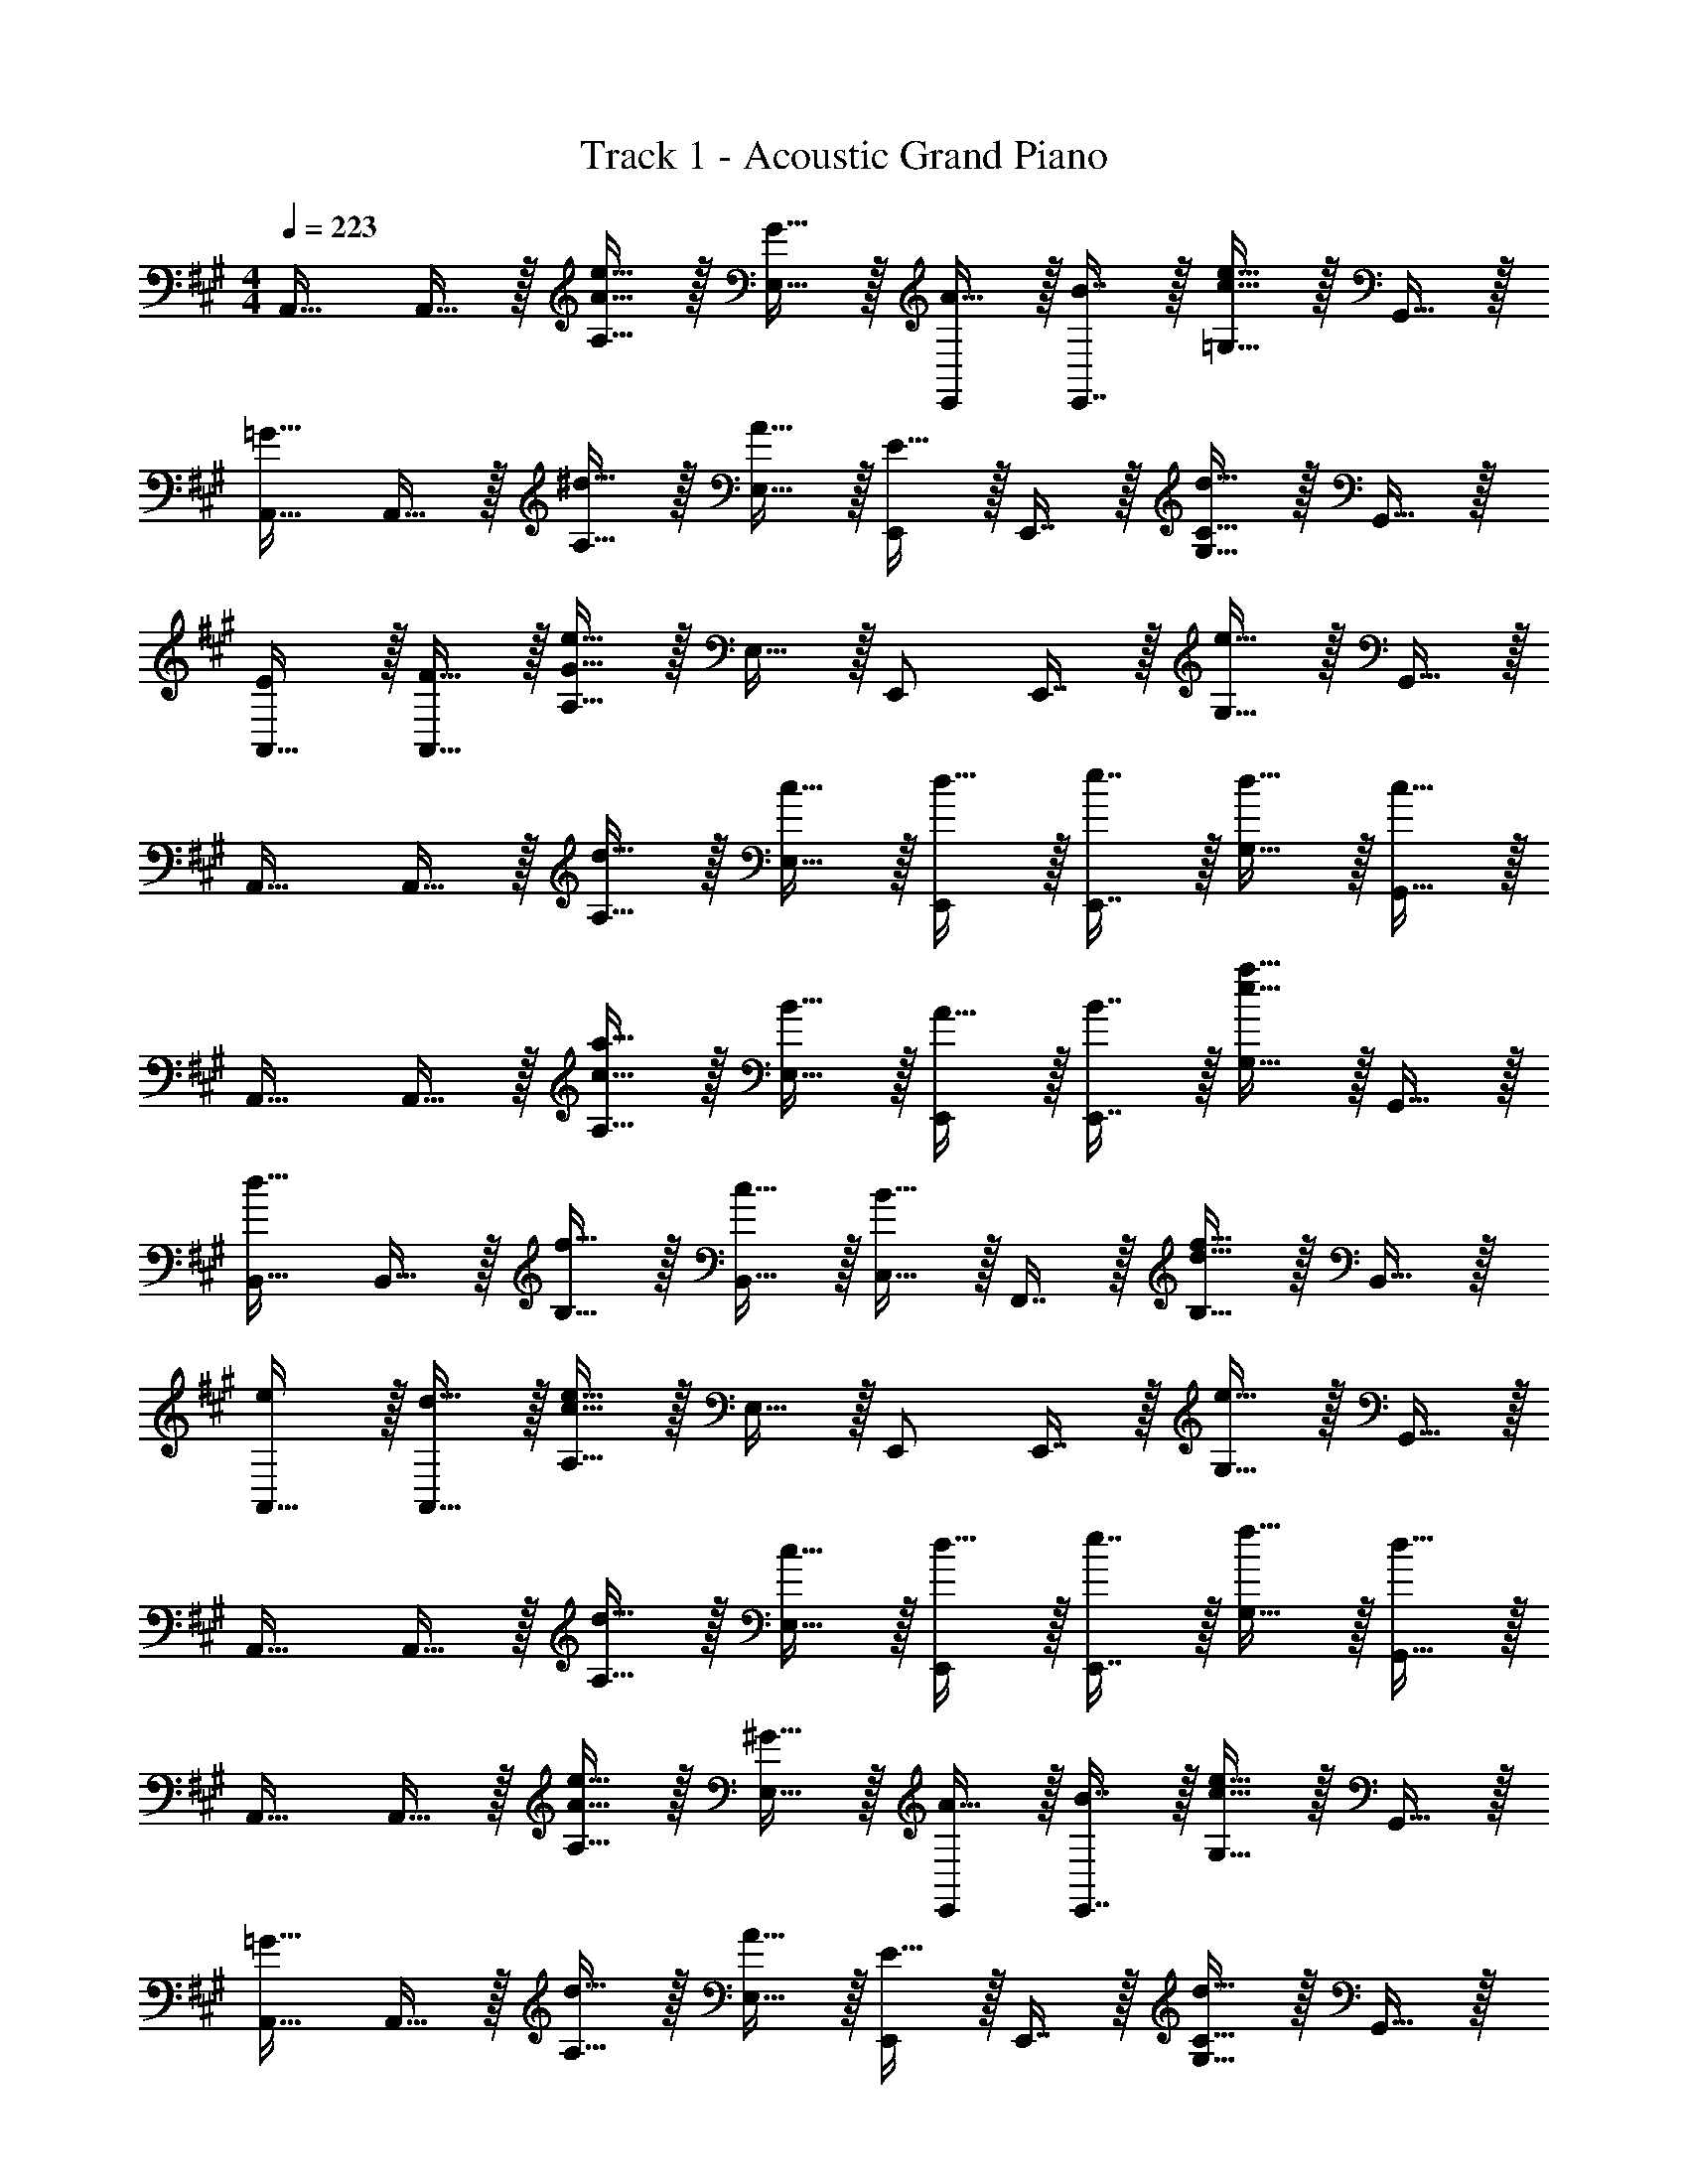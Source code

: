 X: 1
T: Track 1 - Acoustic Grand Piano
Z: ABC Generated by Starbound Composer v0.8.6
L: 1/4
M: 4/4
Q: 1/4=223
K: A
A,,17/32 A,,15/32 z/32 [e15/32A15/32A,15/32] z/32 [G15/32E,15/32] z/32 [A15/32E,,/] z/32 [B7/16E,,7/16] z/32 [e15/32c15/32=G,15/32] z/32 G,,15/32 z/32 
[A,,17/32=G49/32] A,,15/32 z/32 [^d15/32A,15/32] z/32 [A15/32E,15/32] z/32 [E15/32E,,/] z/32 E,,7/16 z/32 [d15/32C15/32G,15/32] z/32 G,,15/32 z/32 
[E/A,,17/32] z/32 [F15/32A,,15/32] z/32 [e15/32A,15/32G95/32] z/32 E,15/32 z/32 E,,/ E,,7/16 z/32 [e15/32G,15/32] z/32 G,,15/32 z/32 
A,,17/32 A,,15/32 z/32 [d15/32A,15/32] z/32 [c15/32E,15/32] z/32 [d15/32E,,/] z/32 [e7/16E,,7/16] z/32 [d15/32G,15/32] z/32 [c15/32G,,15/32] z/32 
A,,17/32 A,,15/32 z/32 [a15/32c15/32A,15/32] z/32 [B15/32E,15/32] z/32 [A15/32E,,/] z/32 [B7/16E,,7/16] z/32 [a15/32e15/32G,15/32] z/32 G,,15/32 z/32 
[B,,17/32d49/32] B,,15/32 z/32 [f15/32B,15/32] z/32 [c15/32B,,15/32] z/32 [B15/32C,15/32] z/32 F,,7/16 z/32 [f15/32d15/32B,15/32] z/32 B,,15/32 z/32 
[e/A,,17/32] z/32 [d15/32A,,15/32] z/32 [e15/32A,15/32c95/32] z/32 E,15/32 z/32 E,,/ E,,7/16 z/32 [e15/32G,15/32] z/32 G,,15/32 z/32 
A,,17/32 A,,15/32 z/32 [d15/32A,15/32] z/32 [c15/32E,15/32] z/32 [d15/32E,,/] z/32 [e7/16E,,7/16] z/32 [f15/32G,15/32] z/32 [d15/32G,,15/32] z/32 
A,,17/32 A,,15/32 z/32 [e15/32A15/32A,15/32] z/32 [^G15/32E,15/32] z/32 [A15/32E,,/] z/32 [B7/16E,,7/16] z/32 [e15/32c15/32G,15/32] z/32 G,,15/32 z/32 
[A,,17/32=G49/32] A,,15/32 z/32 [d15/32A,15/32] z/32 [A15/32E,15/32] z/32 [E15/32E,,/] z/32 E,,7/16 z/32 [d15/32C15/32G,15/32] z/32 G,,15/32 z/32 
[E/A,,17/32] z/32 [F15/32A,,15/32] z/32 [e15/32A,15/32G95/32] z/32 E,15/32 z/32 E,,/ E,,7/16 z/32 [e15/32G,15/32] z/32 G,,15/32 z/32 
A,,17/32 A,,15/32 z/32 [d15/32A,15/32] z/32 [c15/32E,15/32] z/32 [d15/32E,,/] z/32 [e7/16E,,7/16] z/32 [d15/32G,15/32] z/32 [c15/32G,,15/32] z/32 
A,,17/32 A,,15/32 z/32 [a15/32c15/32A,15/32] z/32 [B15/32E,15/32] z/32 [A15/32E,,/] z/32 [B7/16E,,7/16] z/32 [a15/32e15/32G,15/32] z/32 G,,15/32 z/32 
[B,,17/32d49/32] B,,15/32 z/32 [f15/32B,15/32] z/32 [c15/32B,,15/32] z/32 [B15/32C,15/32] z/32 F,,7/16 z/32 [f15/32G15/32B,15/32] z17/32 
[A/^D/] z/32 [G15/32C15/32] z/32 [A,15/32D] z17/32 d15/32 z3/ 
[^G/=D/] z/32 [F15/32^B,15/32] z/32 [^G,15/32D] z17/32 =d15/32 z3/ 
A,,17/32 A,,15/32 z/32 [e15/32A15/32A,15/32] z/32 [G15/32E,15/32] z/32 [A15/32E,,/] z/32 [B7/16E,,7/16] z/32 [e15/32c15/32=G,15/32] z/32 G,,15/32 z/32 
[A,,17/32=G49/32] A,,15/32 z/32 [^d15/32A,15/32] z/32 [A15/32E,15/32] z/32 [E15/32E,,/] z/32 E,,7/16 z/32 [d15/32C15/32G,15/32] z/32 G,,15/32 z/32 
[E/A,,17/32] z/32 [F15/32A,,15/32] z/32 [e15/32A,15/32G95/32] z/32 E,15/32 z/32 E,,/ E,,7/16 z/32 [e15/32G,15/32] z/32 G,,15/32 z/32 
A,,17/32 A,,15/32 z/32 [d15/32A,15/32] z/32 [c15/32E,15/32] z/32 [d15/32E,,/] z/32 [e7/16E,,7/16] z/32 [d15/32G,15/32] z/32 [c15/32G,,15/32] z/32 
A,,17/32 A,,15/32 z/32 [a15/32c15/32A,15/32] z/32 [B15/32E,15/32] z/32 [A15/32E,,/] z/32 [B7/16E,,7/16] z/32 [a15/32e15/32G,15/32] z/32 G,,15/32 z/32 
[B,,17/32d49/32] B,,15/32 z/32 [f15/32=B,15/32] z/32 [c15/32B,,15/32] z/32 [B15/32C,15/32] z/32 F,,7/16 z/32 [f15/32d15/32B,15/32] z/32 B,,15/32 z/32 
[e/A,,17/32] z/32 [d15/32A,,15/32] z/32 [e15/32A,15/32c95/32] z/32 E,15/32 z/32 E,,/ E,,7/16 z/32 [e15/32G,15/32] z/32 G,,15/32 z/32 
A,,17/32 A,,15/32 z/32 [d15/32A,15/32] z/32 [c15/32E,15/32] z/32 [d15/32E,,/] z/32 [e7/16E,,7/16] z/32 [f15/32G,15/32] z/32 [d15/32G,,15/32] z/32 
A,,17/32 A,,15/32 z/32 [e15/32A15/32A,15/32] z/32 [^G15/32E,15/32] z/32 [A15/32E,,/] z/32 [B7/16E,,7/16] z/32 [e15/32c15/32G,15/32] z/32 G,,15/32 z/32 
[A,,17/32=G49/32] A,,15/32 z/32 [d15/32A,15/32] z/32 [A15/32E,15/32] z/32 [E15/32E,,/] z/32 E,,7/16 z/32 [d15/32C15/32G,15/32] z/32 G,,15/32 z/32 
[E/A,,17/32] z/32 [F15/32A,,15/32] z/32 [e15/32A,15/32G95/32] z/32 E,15/32 z/32 E,,/ E,,7/16 z/32 [e15/32G,15/32] z/32 G,,15/32 z/32 
A,,17/32 A,,15/32 z/32 [d15/32A,15/32] z/32 [c15/32E,15/32] z/32 [d15/32E,,/] z/32 [e7/16E,,7/16] z/32 [d15/32G,15/32] z/32 [c15/32G,,15/32] z/32 
A,,17/32 A,,15/32 z/32 [a15/32c15/32A,15/32] z/32 [B15/32E,15/32] z/32 [A15/32E,,/] z/32 [B7/16E,,7/16] z/32 [a15/32e15/32G,15/32] z/32 G,,15/32 z/32 
[B,,17/32d49/32] B,,15/32 z/32 [f15/32B,15/32] z/32 [c15/32B,,15/32] z/32 [B15/32C,15/32] z/32 F,,7/16 z/32 [f15/32G15/32B,15/32] z17/32 
[A/^D/] z/32 [G15/32C15/32] z/32 [A,15/32D] z17/32 d15/32 z3/ 
[^G/=D/] z/32 [F15/32^B,15/32] z/32 [^G,15/32D] z17/32 =d15/32 z3/ 
[=G/C/] z/32 [^E15/32=B,15/32] z/32 [=G,15/32C] z17/32 c15/32 z3/ 
[F/^B,/] z/32 [=E15/32^A,15/32] z/32 [F,15/32B,] z17/32 ^B15/32 z/ E,,9/28 z5/224 D,,67/224 z/42 ^D,,29/96 z/32 
K: E
B,,,33/32 [^D5/8D,,5/8] z/32 [=D5/16=D,,5/16] z/32 [^D5/8F,,21/32] z/32 [F9/32F,,9/32] z/32 G,,2/3 [z/12G,,29/96] ^^F/8 ^G/8 
[A,,7/10A17/18] A,,3/10 z/32 [G5/8G,,21/32] z/32 [G,,5/16^F21/16] z/32 D,,21/32 D,,9/32 z/32 [^D,,2/3D] D,,29/96 z/32 
[E2/3E,,7/10] z/30 [=D3/10E,,3/10] z/32 [G,,21/32=B,63/32] G,,5/16 z/32 B,,21/32 B,,9/32 z/32 [=A,9/14F2/3C,2/3] z/42 [B,29/96C,29/96G/3] z/32 
=D,7/10 [B,3/10D,3/10] z/32 [G5/8C,21/32] z/32 [B,5/16C,5/16] z/32 [C5/8B,,21/32] z/32 [A9/32B,,9/32] z/32 [E9/14G,,2/3] z/42 [=B29/96G,,29/96] z/32 
B,,,7/10 B,,,3/10 z/32 [^D5/8D,,5/8] z/32 [=D5/16=D,,5/16] z/32 [^D5/8F,,21/32] z/32 [F9/32F,,9/32] z/32 [G,,2/3D] [z/12G,,29/96] ^^F/8 G/8 
[A,,7/10A17/18] A,,3/10 z/32 [G5/8G,,21/32] z/32 [G,,5/16^F21/16] z/32 D,,21/32 D,,9/32 z/32 [^D,,2/3^^F] D,,29/96 z/32 
[G2/3G,,7/10] z/30 [^E3/10G,,3/10] z/32 [C5/8C,21/32] z/32 C,5/16 z/32 [z7/32G,,21/32C31/32] 
Q: 1/4=222
z7/16 [z/16G,,9/32] 
Q: 1/4=221
z/4 [z/4B,9/14^A,,2/3] 
Q: 1/4=220
z5/12 [z/12C29/96A,,29/96] 
Q: 1/4=219
z/4 
Q: 1/4=223
F,,7/10 [^F3/10F,,3/10] z/32 [=E5/8G,,21/32] z/32 G,,5/16 z/32 [z7/32C5/8A,,21/32] 
Q: 1/4=222
z/4 
Q: 1/4=221
z3/16 [z/16A,,9/32] 
Q: 1/4=220
z/4 
Q: 1/4=218
[z/4^A,9/14F,,2/3] 
Q: 1/4=217
z/4 
Q: 1/4=216
z/6 [z/12F,,29/96] 
Q: 1/4=215
z/4 
[z/4B,,,7/10] 
Q: 1/4=223
z9/20 B,,,3/10 z/32 [D5/8D,,5/8] z/32 [=D5/16=D,,5/16] z/32 [^D5/8F,,21/32] z/32 [F9/32F,,9/32] z/32 G,,2/3 [z/12G,,29/96] ^^F/8 G/8 
[=A,,7/10A17/18] A,,3/10 z/32 [G5/8G,,21/32] z/32 [G,,5/16^F21/16] z/32 D,,21/32 D,,9/32 z/32 [^D,,2/3D] D,,29/96 z/32 
[E2/3E,,7/10] z/30 [=D3/10E,,3/10] z/32 [G,,21/32B,63/32] G,,5/16 z/32 B,,21/32 B,,9/32 z/32 [=A,9/14F2/3C,2/3] z/42 [B,29/96C,29/96G/3] z/32 
D,7/10 [B,3/10D,3/10] z/32 [G5/8C,21/32] z/32 [B,5/16C,5/16] z/32 [C5/8B,,21/32] z/32 [A9/32B,,9/32] z/32 [E9/14G,,2/3] z/42 [B29/96G,,29/96] z/32 
B,,,7/10 B,,,3/10 z/32 [^D5/8D,,5/8] z/32 [=D5/16=D,,5/16] z/32 [^D5/8F,,21/32] z/32 [F9/32F,,9/32] z/32 [G,,2/3D] [z/12G,,29/96] ^^F/8 G/8 
[A,,7/10A17/18] A,,3/10 z/32 [G5/8G,,21/32] z/32 [G,,5/16^F21/16] z/32 D,,21/32 D,,9/32 z/32 [^D,,2/3^^F] D,,29/96 z/32 
[^E7/10G7/10C,,33/32] [C53/160E53/160] [^G,15/32C/] z17/32 [^A145/224c145/224F,,31/32] [^F9/28A9/28] [C15/32F/] z17/32 
[D7/10F7/10B,,,33/32] [B,53/160D53/160] [F,15/32B,/] z17/32 [G145/224B145/224E,,31/32] [=E9/28G9/28] [B,15/32E/] z17/32 
[E21/32A,,,33/32] z7/160 C3/10 z/32 A,15/32 z/32 C15/32 z/32 [=A137/224=D,,31/32] z/28 F9/28 =D15/32 z/32 F15/32 z/32 
[D21/32G,,,33/32] z7/160 B,3/10 z/32 ^^F,15/32 z/32 B,15/32 z/32 [^^F137/224^B,,,31/32] z/28 E9/28 ^B,15/32 z/32 E15/32 z/32 
[C/C,,33/32] z7/ 
[C/c/] 

